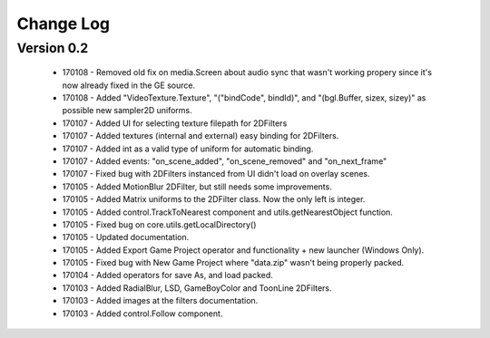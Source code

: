 Change Log
==================

Version 0.2
-----------------
 * 170108 - Removed old fix on media.Screen about audio sync that wasn't working propery since it's now already fixed in the GE source. 
 * 170108 - Added "VideoTexture.Texture", "("bindCode", bindId)", and "(bgl.Buffer, sizex, sizey)" as possible new sampler2D uniforms.
 * 170107 - Added UI for selecting texture filepath for 2DFilters
 * 170107 - Added textures (internal and external) easy binding for 2DFilters.
 * 170107 - Added int as a valid type of uniform for automatic binding.
 * 170107 - Added events: "on_scene_added", "on_scene_removed" and "on_next_frame"
 * 170107 - Fixed bug with 2DFilters instanced from UI didn't load on overlay scenes.
 * 170105 - Added MotionBlur 2DFilter, but still needs some improvements.
 * 170105 - Added Matrix uniforms to the 2DFilter class. Now the only left is integer.
 * 170105 - Added control.TrackToNearest component and utils.getNearestObject function.
 * 170105 - Fixed bug on core.utils.getLocalDirectory()
 * 170105 - Updated documentation.
 * 170105 - Added Export Game Project operator and functionality + new launcher (Windows Only).
 * 170105 - Fixed bug with New Game Project where "data.zip" wasn't being properly packed.
 * 170104 - Added operators for save As, and load packed.
 * 170103 - Added RadialBlur, LSD, GameBoyColor and ToonLine 2DFilters.
 * 170103 - Added images at the filters documentation.
 * 170103 - Added control.Follow component.
	